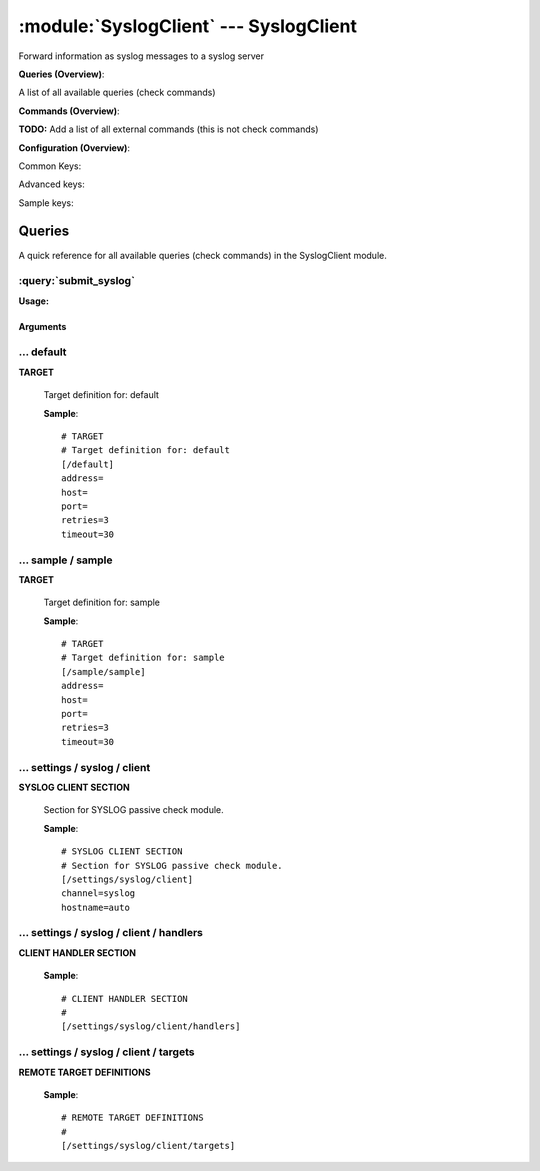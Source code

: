 .. default-domain:: nscp

.. module:: SyslogClient
    :synopsis: Forward information as syslog messages to a syslog server

=======================================
:module:`SyslogClient` --- SyslogClient
=======================================
Forward information as syslog messages to a syslog server

**Queries (Overview)**:

A list of all available queries (check commands)

.. csv-table:: 
    :class: contentstable 
    :delim: | 
    :header: "Command", "Description"

    :query:`submit_syslog` | Submit information to the remote syslog server.




**Commands (Overview)**: 

**TODO:** Add a list of all external commands (this is not check commands)

**Configuration (Overview)**:


Common Keys:

.. csv-table:: 
    :class: contentstable 
    :delim: | 
    :header: "Path / Section", "Key", "Description"

    :confpath:`/default` | :confkey:`~/default.address` | TARGET ADDRESS
    :confpath:`/default` | :confkey:`~/default.retries` | RETRIES
    :confpath:`/default` | :confkey:`~/default.timeout` | TIMEOUT
    :confpath:`/settings/syslog/client` | :confkey:`~/settings/syslog/client.channel` | CHANNEL
    :confpath:`/settings/syslog/client` | :confkey:`~/settings/syslog/client.hostname` | HOSTNAME

Advanced keys:

.. csv-table:: 
    :class: contentstable 
    :delim: | 
    :header: "Path / Section", "Key", "Default Value", "Description"

    :confpath:`/default` | :confkey:`~/default.host` | TARGET HOST
    :confpath:`/default` | :confkey:`~/default.port` | TARGET PORT

Sample keys:

.. csv-table:: 
    :class: contentstable 
    :delim: | 
    :header: "Path / Section", "Key", "Default Value", "Description"

    :confpath:`/sample/sample` | :confkey:`~/sample/sample.address` | TARGET ADDRESS
    :confpath:`/sample/sample` | :confkey:`~/sample/sample.host` | TARGET HOST
    :confpath:`/sample/sample` | :confkey:`~/sample/sample.port` | TARGET PORT
    :confpath:`/sample/sample` | :confkey:`~/sample/sample.retries` | RETRIES
    :confpath:`/sample/sample` | :confkey:`~/sample/sample.timeout` | TIMEOUT


Queries
=======
A quick reference for all available queries (check commands) in the SyslogClient module.

:query:`submit_syslog`
----------------------
.. query:: submit_syslog
    :synopsis: Submit information to the remote syslog server.

**Usage:**



.. csv-table:: 
    :class: contentstable 
    :delim: | 
    :header: "Option", "Default Value", "Description"

    :option:`help` | N/A | Show help screen (this screen)
    :option:`help-pb` | N/A | Show help screen as a protocol buffer payload
    :option:`show-default` | N/A | Show default values for a given command
    :option:`help-short` | N/A | Show help screen (short format).
    :option:`host` |  | The host of the host running the server
    :option:`port` |  | The port of the host running the server
    :option:`address` |  | The address (host:port) of the host running the server
    :option:`timeout` |  | Number of seconds before connection times out (default=10)
    :option:`target` |  | Target to use (lookup connection info from config)
    :option:`retry` |  | Number of times ti retry a failed connection attempt (default=2)
    :option:`retries` |  | legacy version of retry
    :option:`source-host` |  | Source/sender host name (default is auto which means use the name of the actual host)
    :option:`sender-host` |  | Source/sender host name (default is auto which means use the name of the actual host)
    :option:`command` |  | The name of the command that the remote daemon should run
    :option:`alias` |  | Same as command
    :option:`message` |  | Message
    :option:`result` |  | Result code either a number or OK, WARN, CRIT, UNKNOWN
    :option:`separator` |  | Separator to use for the batch command (default is |)
    :option:`batch` |  | Add multiple records using the separator format is: command|result|message
    :option:`path` |  | 
    :option:`severity` |  | Severity of error message
    :option:`unknown-severity` |  | Severity of error message
    :option:`ok-severity` |  | Severity of error message
    :option:`warning-severity` |  | Severity of error message
    :option:`critical-severity` |  | Severity of error message
    :option:`facility` |  | Facility of error message
    :option:`tag template` |  | Tag template (TODO)
    :option:`message template` |  | Message template (TODO)




Arguments
*********
.. option:: help
    :synopsis: Show help screen (this screen)

    | Show help screen (this screen)

.. option:: help-pb
    :synopsis: Show help screen as a protocol buffer payload

    | Show help screen as a protocol buffer payload

.. option:: show-default
    :synopsis: Show default values for a given command

    | Show default values for a given command

.. option:: help-short
    :synopsis: Show help screen (short format).

    | Show help screen (short format).

.. option:: host
    :synopsis: The host of the host running the server

    | The host of the host running the server

.. option:: port
    :synopsis: The port of the host running the server

    | The port of the host running the server

.. option:: address
    :synopsis: The address (host:port) of the host running the server

    | The address (host:port) of the host running the server

.. option:: timeout
    :synopsis: Number of seconds before connection times out (default=10)

    | Number of seconds before connection times out (default=10)

.. option:: target
    :synopsis: Target to use (lookup connection info from config)

    | Target to use (lookup connection info from config)

.. option:: retry
    :synopsis: Number of times ti retry a failed connection attempt (default=2)

    | Number of times ti retry a failed connection attempt (default=2)

.. option:: retries
    :synopsis: legacy version of retry

    | legacy version of retry

.. option:: source-host
    :synopsis: Source/sender host name (default is auto which means use the name of the actual host)

    | Source/sender host name (default is auto which means use the name of the actual host)

.. option:: sender-host
    :synopsis: Source/sender host name (default is auto which means use the name of the actual host)

    | Source/sender host name (default is auto which means use the name of the actual host)

.. option:: command
    :synopsis: The name of the command that the remote daemon should run

    | The name of the command that the remote daemon should run

.. option:: alias
    :synopsis: Same as command

    | Same as command

.. option:: message
    :synopsis: Message

    | Message

.. option:: result
    :synopsis: Result code either a number or OK, WARN, CRIT, UNKNOWN

    | Result code either a number or OK, WARN, CRIT, UNKNOWN

.. option:: separator
    :synopsis: Separator to use for the batch command (default is |)

    | Separator to use for the batch command (default is |)

.. option:: batch
    :synopsis: Add multiple records using the separator format is: command|result|message

    | Add multiple records using the separator format is: command|result|message

.. option:: path
    :synopsis: 



.. option:: severity
    :synopsis: Severity of error message

    | Severity of error message

.. option:: unknown-severity
    :synopsis: Severity of error message

    | Severity of error message

.. option:: ok-severity
    :synopsis: Severity of error message

    | Severity of error message

.. option:: warning-severity
    :synopsis: Severity of error message

    | Severity of error message

.. option:: critical-severity
    :synopsis: Severity of error message

    | Severity of error message

.. option:: facility
    :synopsis: Facility of error message

    | Facility of error message

.. option:: tag template
    :synopsis: Tag template (TODO)

    | Tag template (TODO)

.. option:: message template
    :synopsis: Message template (TODO)

    | Message template (TODO)





… default
---------

.. confpath:: /default
    :synopsis: TARGET

**TARGET**

    | Target definition for: default


    .. csv-table:: 
        :class: contentstable 
        :delim: | 
        :header: "Key", "Default Value", "Description"
    
        :confkey:`address` |  | TARGET ADDRESS
        :confkey:`host` |  | TARGET HOST
        :confkey:`port` |  | TARGET PORT
        :confkey:`retries` | 3 | RETRIES
        :confkey:`timeout` | 30 | TIMEOUT

    **Sample**::

        # TARGET
        # Target definition for: default
        [/default]
        address=
        host=
        port=
        retries=3
        timeout=30


    .. confkey:: address
        :synopsis: TARGET ADDRESS

        **TARGET ADDRESS**

        | Target host address

        **Path**: /default

        **Key**: address

        **Default value**: 

        **Used by**: :module:`CheckMKClient`,  :module:`GraphiteClient`,  :module:`NRDPClient`,  :module:`SMTPClient`,  :module:`SyslogClient`

        **Sample**::

            [/default]
            # TARGET ADDRESS
            address=


    .. confkey:: host
        :synopsis: TARGET HOST

        **TARGET HOST**

        | The target server to report results to.

        **Advanced** (means it is not commonly used)

        **Path**: /default

        **Key**: host

        **Default value**: 

        **Used by**: :module:`CheckMKClient`,  :module:`GraphiteClient`,  :module:`NRDPClient`,  :module:`SMTPClient`,  :module:`SyslogClient`

        **Sample**::

            [/default]
            # TARGET HOST
            host=


    .. confkey:: port
        :synopsis: TARGET PORT

        **TARGET PORT**

        | The target server port

        **Advanced** (means it is not commonly used)

        **Path**: /default

        **Key**: port

        **Default value**: 

        **Used by**: :module:`CheckMKClient`,  :module:`GraphiteClient`,  :module:`NRDPClient`,  :module:`SMTPClient`,  :module:`SyslogClient`

        **Sample**::

            [/default]
            # TARGET PORT
            port=


    .. confkey:: retries
        :synopsis: RETRIES

        **RETRIES**

        | Number of times to retry sending.

        **Path**: /default

        **Key**: retries

        **Default value**: 3

        **Used by**: :module:`CheckMKClient`,  :module:`GraphiteClient`,  :module:`NRDPClient`,  :module:`SMTPClient`,  :module:`SyslogClient`

        **Sample**::

            [/default]
            # RETRIES
            retries=3


    .. confkey:: timeout
        :synopsis: TIMEOUT

        **TIMEOUT**

        | Timeout when reading/writing packets to/from sockets.

        **Path**: /default

        **Key**: timeout

        **Default value**: 30

        **Used by**: :module:`CheckMKClient`,  :module:`GraphiteClient`,  :module:`NRDPClient`,  :module:`SMTPClient`,  :module:`SyslogClient`

        **Sample**::

            [/default]
            # TIMEOUT
            timeout=30




… sample / sample
-----------------

.. confpath:: /sample/sample
    :synopsis: TARGET

**TARGET**

    | Target definition for: sample


    .. csv-table:: 
        :class: contentstable 
        :delim: | 
        :header: "Key", "Default Value", "Description"
    
        :confkey:`address` |  | TARGET ADDRESS
        :confkey:`host` |  | TARGET HOST
        :confkey:`port` |  | TARGET PORT
        :confkey:`retries` | 3 | RETRIES
        :confkey:`timeout` | 30 | TIMEOUT

    **Sample**::

        # TARGET
        # Target definition for: sample
        [/sample/sample]
        address=
        host=
        port=
        retries=3
        timeout=30


    .. confkey:: address
        :synopsis: TARGET ADDRESS

        **TARGET ADDRESS**

        | Target host address

        **Path**: /sample/sample

        **Key**: address

        **Default value**: 

        **Sample key**: This key is provided as a sample to show how to configure objects

        **Used by**: :module:`CheckMKClient`,  :module:`GraphiteClient`,  :module:`NRDPClient`,  :module:`SMTPClient`,  :module:`SyslogClient`

        **Sample**::

            [/sample/sample]
            # TARGET ADDRESS
            address=


    .. confkey:: host
        :synopsis: TARGET HOST

        **TARGET HOST**

        | The target server to report results to.

        **Advanced** (means it is not commonly used)

        **Path**: /sample/sample

        **Key**: host

        **Default value**: 

        **Sample key**: This key is provided as a sample to show how to configure objects

        **Used by**: :module:`CheckMKClient`,  :module:`GraphiteClient`,  :module:`NRDPClient`,  :module:`SMTPClient`,  :module:`SyslogClient`

        **Sample**::

            [/sample/sample]
            # TARGET HOST
            host=


    .. confkey:: port
        :synopsis: TARGET PORT

        **TARGET PORT**

        | The target server port

        **Advanced** (means it is not commonly used)

        **Path**: /sample/sample

        **Key**: port

        **Default value**: 

        **Sample key**: This key is provided as a sample to show how to configure objects

        **Used by**: :module:`CheckMKClient`,  :module:`GraphiteClient`,  :module:`NRDPClient`,  :module:`SMTPClient`,  :module:`SyslogClient`

        **Sample**::

            [/sample/sample]
            # TARGET PORT
            port=


    .. confkey:: retries
        :synopsis: RETRIES

        **RETRIES**

        | Number of times to retry sending.

        **Path**: /sample/sample

        **Key**: retries

        **Default value**: 3

        **Sample key**: This key is provided as a sample to show how to configure objects

        **Used by**: :module:`CheckMKClient`,  :module:`GraphiteClient`,  :module:`NRDPClient`,  :module:`SMTPClient`,  :module:`SyslogClient`

        **Sample**::

            [/sample/sample]
            # RETRIES
            retries=3


    .. confkey:: timeout
        :synopsis: TIMEOUT

        **TIMEOUT**

        | Timeout when reading/writing packets to/from sockets.

        **Path**: /sample/sample

        **Key**: timeout

        **Default value**: 30

        **Sample key**: This key is provided as a sample to show how to configure objects

        **Used by**: :module:`CheckMKClient`,  :module:`GraphiteClient`,  :module:`NRDPClient`,  :module:`SMTPClient`,  :module:`SyslogClient`

        **Sample**::

            [/sample/sample]
            # TIMEOUT
            timeout=30




… settings / syslog / client
----------------------------

.. confpath:: /settings/syslog/client
    :synopsis: SYSLOG CLIENT SECTION

**SYSLOG CLIENT SECTION**

    | Section for SYSLOG passive check module.


    .. csv-table:: 
        :class: contentstable 
        :delim: | 
        :header: "Key", "Default Value", "Description"
    
        :confkey:`channel` | syslog | CHANNEL
        :confkey:`hostname` | auto | HOSTNAME

    **Sample**::

        # SYSLOG CLIENT SECTION
        # Section for SYSLOG passive check module.
        [/settings/syslog/client]
        channel=syslog
        hostname=auto


    .. confkey:: channel
        :synopsis: CHANNEL

        **CHANNEL**

        | The channel to listen to.

        **Path**: /settings/syslog/client

        **Key**: channel

        **Default value**: syslog

        **Used by**: :module:`SyslogClient`

        **Sample**::

            [/settings/syslog/client]
            # CHANNEL
            channel=syslog


    .. confkey:: hostname
        :synopsis: HOSTNAME

        **HOSTNAME**

        | The host name of the monitored computer.
        | Set this to auto (default) to use the windows name of the computer.
        | 
        | auto	Hostname
        | ${host}	Hostname
        | ${host_lc}
        | Hostname in lowercase
        | ${host_uc}	Hostname in uppercase
        | ${domain}	Domainname
        | ${domain_lc}	Domainname in lowercase
        | ${domain_uc}	Domainname in uppercase

        **Path**: /settings/syslog/client

        **Key**: hostname

        **Default value**: auto

        **Used by**: :module:`SyslogClient`

        **Sample**::

            [/settings/syslog/client]
            # HOSTNAME
            hostname=auto




… settings / syslog / client / handlers
---------------------------------------

.. confpath:: /settings/syslog/client/handlers
    :synopsis: CLIENT HANDLER SECTION

**CLIENT HANDLER SECTION**






    **Sample**::

        # CLIENT HANDLER SECTION
        # 
        [/settings/syslog/client/handlers]




… settings / syslog / client / targets
--------------------------------------

.. confpath:: /settings/syslog/client/targets
    :synopsis: REMOTE TARGET DEFINITIONS

**REMOTE TARGET DEFINITIONS**






    **Sample**::

        # REMOTE TARGET DEFINITIONS
        # 
        [/settings/syslog/client/targets]


